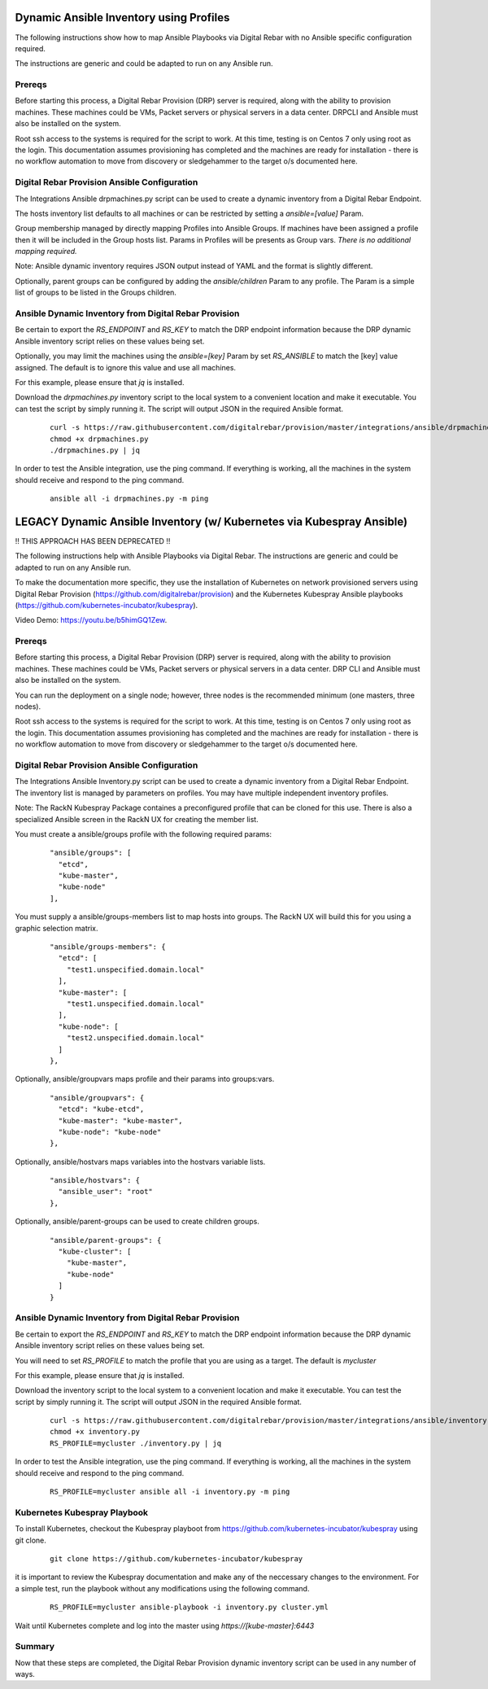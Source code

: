 
.. _rs_ansible:

Dynamic Ansible Inventory using Profiles
~~~~~~~~~~~~~~~~~~~~~~~~~~~~~~~~~~~~~~~~

The following instructions show how to map Ansible Playbooks via
Digital Rebar with no Ansible specific configuration required.

The instructions are generic and could be adapted to run on any Ansible run.

Prereqs
-------

Before starting this process, a Digital Rebar Provision (DRP) server is required, along with the ability to provision machines.  These machines could be VMs, Packet servers or physical servers in a data center.  DRPCLI and Ansible must also be installed on the system.

Root ssh access to the systems is required for the script to work.  At this time, testing is on Centos 7 only using root as the login.  This documentation assumes provisioning has completed and the machines are ready for installation - there is no workflow automation to move from discovery or sledgehammer to the target o/s documented here.

Digital Rebar Provision Ansible Configuration
---------------------------------------------

The Integrations Ansible drpmachines.py script can be used to create a dynamic inventory from a Digital Rebar Endpoint.

The hosts inventory list defaults to all machines or can be restricted by setting a `ansible=[value]` Param.

Group membership managed by directly mapping Profiles into Ansible Groups.  If machines have been assigned a profile then it will be included in the Group hosts list.  Params in Profiles will be presents as Group vars.  *There is no additional mapping required.*

Note: Ansible dynamic inventory requires JSON output instead of YAML and the format is slightly different.


Optionally, parent groups can be configured by adding the `ansible/children` Param to any profile.  The Param is a simple list of groups to be listed in the Groups children.


Ansible Dynamic Inventory from Digital Rebar Provision
------------------------------------------------------

Be certain to export the `RS_ENDPOINT` and `RS_KEY` to match the DRP endpoint information because the DRP dynamic Ansible inventory script relies on these values being set.

Optionally, you may limit the machines using the `ansible=[key]` Param by set `RS_ANSIBLE` to match the [key] value assigned.  The default is to ignore this value and use all machines.

For this example, please ensure that *jq* is installed.

Download the `drpmachines.py` inventory script to the local system to a convenient location and make it executable.  You can test the script by simply running it.  The script will output JSON in the required Ansible format.

  ::

    curl -s https://raw.githubusercontent.com/digitalrebar/provision/master/integrations/ansible/drpmachines.py -o drpmachines.py
    chmod +x drpmachines.py
    ./drpmachines.py | jq

In order to test the Ansible integration, use the ping command.  If everything is working, all the machines in the system should receive and respond to the ping command.

  ::

    ansible all -i drpmachines.py -m ping



LEGACY Dynamic Ansible Inventory (w/ Kubernetes via Kubespray Ansible)
~~~~~~~~~~~~~~~~~~~~~~~~~~~~~~~~~~~~~~~~~~~~~~~~~~~~~~~~~~~~~~~~~~~~~~

!! THIS APPROACH HAS BEEN DEPRECATED !!

The following instructions help with Ansible Playbooks via
Digital Rebar.  The instructions are generic and could be
adapted to run on any Ansible run.

To make the documentation more specific, they use the installation
of Kubernetes on network provisioned servers using Digital Rebar Provision (https://github.com/digitalrebar/provision) and the Kubernetes Kubespray Ansible playbooks (https://github.com/kubernetes-incubator/kubespray).

Video Demo: https://youtu.be/b5himGQ1Zew.

Prereqs
-------

Before starting this process, a Digital Rebar Provision (DRP) server is required, along with the ability to provision machines.  These machines could be VMs, Packet servers or physical servers in a data center.  DRP CLI and Ansible must also be installed on the system.

You can run the deployment on a single node; however, three nodes is the recommended minimum (one masters, three nodes).

Root ssh access to the systems is required for the script to work.  At this time, testing is on Centos 7 only using root as the login.  This documentation assumes provisioning has completed and the machines are ready for installation - there is no workflow automation to move from discovery or sledgehammer to the target o/s documented here.

Digital Rebar Provision Ansible Configuration
---------------------------------------------

The Integrations Ansible Inventory.py script can be used to create a dynamic inventory from a Digital Rebar Endpoint.  The inventory list is managed by parameters on profiles.  You may have multiple independent inventory profiles.

Note: The RackN Kubespray Package containes a preconfigured
profile that can be cloned for this use.  There is also a specialized Ansible screen in the RackN UX for creating the member list.

You must create a ansible/groups profile with the following required params:

  ::

    "ansible/groups": [
      "etcd",
      "kube-master",
      "kube-node"
    ],

You must supply a ansible/groups-members list to map hosts into groups.  The RackN UX will build this for you using a graphic selection matrix.

  ::

    "ansible/groups-members": {
      "etcd": [
        "test1.unspecified.domain.local"
      ],
      "kube-master": [
        "test1.unspecified.domain.local"
      ],
      "kube-node": [
        "test2.unspecified.domain.local"
      ]
    },

Optionally, ansible/groupvars maps profile and their params into groups:vars.

  ::

    "ansible/groupvars": {
      "etcd": "kube-etcd",
      "kube-master": "kube-master",
      "kube-node": "kube-node"
    },

Optionally, ansible/hostvars maps variables into the hostvars variable lists.

  ::

    "ansible/hostvars": {
      "ansible_user": "root"
    },

Optionally, ansible/parent-groups can be used to create children groups.

  ::

    "ansible/parent-groups": {
      "kube-cluster": [
        "kube-master",
        "kube-node"
      ]
    }


Ansible Dynamic Inventory from Digital Rebar Provision
------------------------------------------------------

Be certain to export the `RS_ENDPOINT` and `RS_KEY` to match the DRP endpoint information because the DRP dynamic Ansible inventory script relies on these values being set.

You will need to set `RS_PROFILE` to match the profile that you are using as a target.  The default is `mycluster`

For this example, please ensure that *jq* is installed.

Download the inventory script to the local system to a convenient location and make it executable.  You can test the script by simply running it.  The script will output JSON in the required Ansible format.

  ::

    curl -s https://raw.githubusercontent.com/digitalrebar/provision/master/integrations/ansible/inventory.py -o inventory.py
    chmod +x inventory.py
    RS_PROFILE=mycluster ./inventory.py | jq

In order to test the Ansible integration, use the ping command.  If everything is working, all the machines in the system should receive and respond to the ping command.

  ::

    RS_PROFILE=mycluster ansible all -i inventory.py -m ping



Kubernetes Kubespray Playbook
-----------------------------

To install Kubernetes, checkout the Kubespray playboot from https://github.com/kubernetes-incubator/kubespray using git clone.

  ::

    git clone https://github.com/kubernetes-incubator/kubespray

it is important to review the Kubespray documentation and make any of the neccessary changes to the environment.  For a simple test, run the playbook without any modifications using the following command.

  ::

    RS_PROFILE=mycluster ansible-playbook -i inventory.py cluster.yml

Wait until Kubernetes complete and log into the master using `https://[kube-master]:6443`

Summary
-------

Now that these steps are completed, the Digital Rebar Provision dynamic inventory script can be used in any number of ways.
